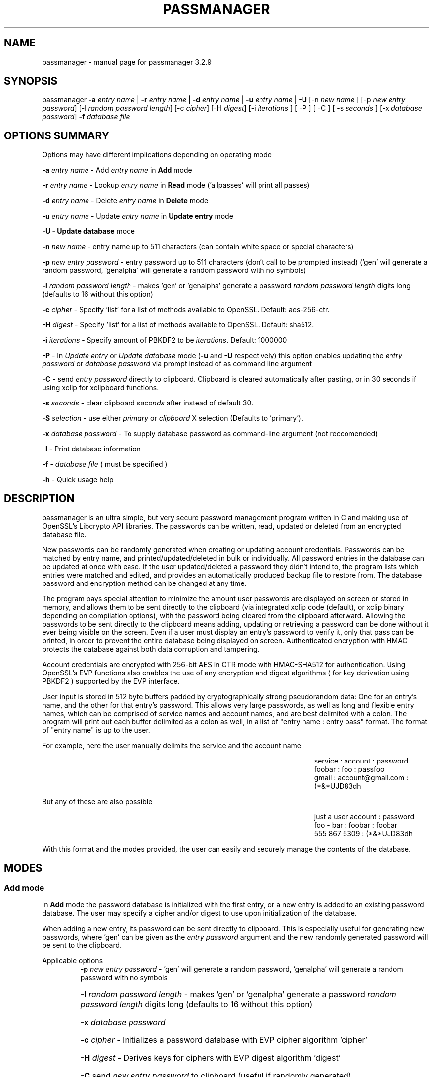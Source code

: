 .\" DO NOT MODIFY THIS FILE!  It was generated by help2man 1.47.3.
.TH PASSMANAGER "1" "January 2019" "passmanager 3.2.9" "User Commands"
.SH NAME
passmanager \- manual page for passmanager 3.2.9
.SH SYNOPSIS
.PP
passmanager \fB\-a\fR \fIentry name\fI\fR | \fB\-r\fR \fIentry name\fI\fR | \fB\-d\fR \fIentry name\fI\fR | \fB\-u\fR \fIentry name\fI\fR | \fB\-U\fR [-n \fInew name\fI\fR ] [\-p \fInew entry password\fI\fR] [\-l \fIrandom password length\fI\fR] [\-c \fIcipher\fI\fR] [\-H \fIdigest\fI\fR] [\-i \fIiterations\fI\fR ] [ \-P ] [ \-C ] [ \-s \fIseconds\fI\fR ] [\-x \fIdatabase password\fI\fR] \fB\-f\fR \fIdatabase file\fI\fR

.PP
.SH OPTIONS SUMMARY
.PP
Options may have different implications depending on operating mode
.PP
\fB\-a\fR \fIentry name\fI\fR\ - Add \fIentry name\fI\fR in \fBAdd\fR mode
.PP
\fB\-r\fR \fIentry name\fI\fR\ - Lookup \fIentry name\fI\fR in \fBRead\fR mode ('allpasses' will print all passes)
.PP
\fB\-d\fR \fIentry name\fI\fR\ - Delete \fIentry name\fI\fR in \fBDelete\fR mode
.PP
\fB\-u\fR \fIentry name\fI\fR\ - Update \fIentry name\fI\fR in \fBUpdate entry\fR mode
.PP
\fB\-U - \fBUpdate database\fB\fR mode
.PP
\fB\-n\fR \fInew name\fI\fR\ - entry name up to 511 characters (can contain white space or special characters)
.PP
\fB\-p\fR \fInew entry password\fI\fR \- entry password up to 511 characters (don't call to be prompted instead) ('gen' will generate a random password, 'genalpha' will generate a random password with no symbols)
.PP
\fB\-l\fR \fIrandom password length\fI\fR \- makes 'gen' or 'genalpha' generate a password \fIrandom password length\fI\fR digits long (defaults to 16 without this option)
.PP
\fB\-c\fR \fIcipher\fI\fR \- Specify 'list' for a list of methods available to OpenSSL. Default: aes-256-ctr.
.PP
\fB\-H\fR \fIdigest\fI\fR \- Specify 'list' for a list of methods available to OpenSSL. Default: sha512.
.PP
\fB\-i\fR \fIiterations\fI\fR \- Specify amount of PBKDF2 to be \fIiterations\fI\fR. Default: 1000000
.PP
\fB\-P\fR - In \fIUpdate entry\fI\fR or \fIUpdate database\fI\fR  mode (\fB\-u\fR and \fB\-U\fR respectively) this option enables updating the \fIentry password\fI\fR or \fIdatabase password\fI\fR via prompt instead of as command line argument
.PP
\fB\-C\fR - send \fIentry password\fI\fR directly to clipboard. Clipboard is cleared automatically after pasting, or in 30 seconds if using xclip for xclipboard functions.
.PP
\fB-s\fB\fR \fIseconds\fI\fR - clear clipboard \fIseconds\fI\fR after instead of default 30.
.PP
\fB-S\fB\fR \fIselection\fI\fR - use either \fIprimary\fI\fR or \fIclipboard\fI\fR X selection (Defaults to 'primary').
.PP
\fB\-x\fR \fIdatabase password\fI\fR \- To supply database password as command-line argument (not reccomended)
.PP
\fB\-I\fR \- Print database information
.PP
\fB\-f\fR - \fIdatabase file\fI\fR ( must be specified )
.PP
\fB\-h\fR - Quick usage help
.PP

.SH DESCRIPTION

passmanager  is an ultra simple, but very secure password management program written in C and making use of OpenSSL's Libcrypto API libraries.  The
passwords can be written, read, updated or deleted from an encrypted database file.  


New passwords can be randomly generated when creating or updating account credentials. Passwords  can  be  matched by entry name, and printed/updated/deleted in bulk or individually. All password entries in the database can be updated at once with ease. If the user updated/deleted a password they didn't intend to, the program lists which entries were matched and edited, and provides an automatically produced backup file to restore from. The database password and encryption method can be changed at any time.


The program pays special attention to minimize the amount user passwords are displayed on screen or stored in memory, and allows them to be sent directly to the clipboard (via integrated xclip code (default), or xclip binary depending on compilation options), with the password being cleared from the clipboard afterward. Allowing the passwords to be sent directly to the clipboard means adding, updating or retrieving a password can be done without it ever being visible on the screen. Even if a user must display an entry's password to verify it, only that pass can be printed, in order to prevent the entire database being displayed on screen.  Authenticated encryption with HMAC protects the database against both data corruption and tampering.


Account credentials are encrypted with 256-bit AES in CTR mode with HMAC-SHA512 for authentication. Using OpenSSL's EVP functions also enables the use of any encryption and digest algorithms ( for key derivation using PBKDF2 ) supported by  the EVP interface.


User input is stored in 512 byte buffers padded by cryptographically strong pseudorandom data: One for an entry's name, and the other for that entry's password.
This allows very large passwords, as well as long and flexible entry names, which can be comprised of service names and account names, and are best
delimited  with a colon. The program will print out each buffer delimited as a colon as well, in a list of "entry name : entry pass" format.  The
format of "entry name" is up to the user.

For example, here the user manually delimits the service and the account name

.RS 50
service : account : password
.sp 0
foobar : foo : passfoo
.sp 0
gmail : account@gmail.com : (*&*UJD83dh
.sp 0
.RE

.ad l
But any of these are also possible

.RS 50
just a user account : password
.sp 0
foo - bar : foobar : foobar
.sp 0
555 867 5309 : (*&*UJD83dh
.sp 0
.RE

.ad l
With this format and the modes provided, the user can easily and securely manage the contents of the database.

.SH MODES
.PP
.SS \fBAdd mode\fR
.PP
In \fBAdd\fB\fR mode the password database is initialized with the first entry, or a new entry is added to an existing password database. The user may specify a cipher and/or digest to use upon initialization of the database.
.PP
When adding a new entry, its password can be sent directly to clipboard.  This is especially useful for generating new passwords, where 'gen' can be given as the \fIentry password\fI\fR argument and the new randomly generated password will be sent to the clipboard.
.PP 
Applicable options
.RS
\fB\-p\fR \fInew entry password\fI\fR - 'gen' will generate a random password, 'genalpha' will generate a random password with no symbols
.HP
\fB\-l\fR \fIrandom password length\fI\fR \- makes 'gen' or 'genalpha' generate a password \fIrandom password length\fI\fR digits long (defaults to 16 without this option)
.HP
\fB\-x\fR \fIdatabase password\fI\fR
.HP
\fB\-c\fR \fIcipher\fI\fR \- Initializes a password database with EVP cipher algorithm 'cipher'
.HP
\fB\-H\fR \fIdigest\fI\fR \- Derives keys for ciphers with EVP digest algorithm 'digest'
.HP
\fB\-C\fR send \fInew entry password\fI\fR to clipboard (useful if randomly generated)
.HP
\fB\-i\fR \fIiterations\fI\fR - Specify PBKDF2 iteration amount as \fIiterations\fI\fR.
.HP
\fB-s\fB\fR \fIseconds\fI\fR - clear clipboard \fIseconds\fI\fR after instead of default 30
.HP
\fB-S\fB\fR \fIselection\fI\fR - use either \fIprimary\fI\fR or \fIclipboard\fI\fR X selection (Defaults to 'primary').
.RE
.PP
.SS \fBRead mode\fR
.PP
In \fBRead\fB\fR mode the password database is searched for an entry with the name \fIentry name\fI\fR for partial or full matches so that \fIentry name\fI\fR of 'app' will find entry names 'apple' and 'appliances'. 
.PP
Entries can be specifically matched such as "gmail : account1" and "gmail : account2", or both with 'gmail'.
.PP
Searching for a specific entry pass can be useful to send the password directly to the clipboard using xclip. Note that if multiple entries match your search string, only the first matched entry will be sent to the clipboard.
.PP
To display the entire password database, enter 'allpasses' for the \fIentry name\fI\fR argument.
.PP
Applicable options
.RS
\fB\-x\fR \fIdatabase password\fI\fR
.HP
\fB\-C\fR send \fIentry name\fI\fR password directly to clipboard (useful to avoid displaying passwords on screen)
.HP
\fB-s\fB\fR \fIseconds\fI\fR - clear clipboard \fIseconds\fI\fR after instead of default 30
.HP
\fB-S\fB\fR \fIselection\fI\fR - use either \fIprimary\fI\fR or \fIclipboard\fI\fR X selection (Defaults to 'primary').
.RE
.PP
.SS \fBDelete mode\fR
.PP
In \fBDelete\fB\fR mode one or more password entries can be deleted. \fIentry name\fI\fR can be partially or fully matched as in \fBRead\fB\fR mode.
.PP
Applicable options
.RS
\fB\-x\fR \fIdatabase password\fI\fR
.RE
.PP
.SS \fBUpdate entry mode\fR
.PP
In \fBUpdate entry\fB\fR mode one or multiple entries are updated.  As in \fBRead\fB\fR and \fBAdd\fB\fR modes, the \fIentry name\fI\fR will be fully or partially matched.
.PP
Both the entry name and password can be updated. The new entry name can be supplied via command line only, but the new password can be received via prompt or as a command line argument ( not recommended ).
.PP
As in \fBAdd\fB\fR mode, entering 'gen' for the \fIentry password\fI\fR argument will generate a random password.  This is especially useful for updating old passwords.

Single new passwords can be sent directly to the clipboard with xclip as well. Note that if multiple entries match your search string, only the first matched entry will be updated and sent to the clipboard.

All entries can be updated at once with new randomly generated passwords, if \fIentry name\fI\fR is equal to 'allpasses'
.PP
Applicable options
.RS
\fB\-P\fR
updates \fIentry name\fI\fR and \fIentry password\fI\fR, getting \fInew entry password\fI\fR via user input instead of command line (\fB\-p\fR)
.HP
\fB\-p\fR \fInew entry password\fI\fR \- update \fIentry name\fI\fR password to \fInew entry password\fI\fR
.HP
\fB\-l\fR \fIrandom password length\fI\fR \- makes 'gen' or 'genalpha' generate a password \fIrandom password length\fI\fR digits long (defaults to 16 without this option)
.HP
\fB\-n\fR \fInew name\fI\fR \- update \fIentry name\fI\fR  to \fInew name\fI\fR. Without this it’s assumed you're only changing the password of \fIentry name\fI\fR.
.HP
\fB\-x\fR \fIdatabase password\fI\fR
.HP
\fB\-C\fR send \fInew entry password\fI\fR directly to clipboard after updating \fIentry name\fI\fR
.HP
\fB-s\fB\fR \fIseconds\fI\fR - clear clipboard \fIseconds\fI\fR after instead of default 30
.HP
\fB-S\fB\fR \fIselection\fI\fR - use either \fIprimary\fI\fR or \fIclipboard\fI\fR X selection (Defaults to 'primary').
.RE
.PP
.SS \fBUpdate database mode\fR
.PP
In \fBUpdate database\fB\fR mode the password and the underlying OpenSSL encryption of the database can be updated.
.PP
If option \fB-c\fB\fR or \fB-H\fB\fR given to update the encryption or digest algorithm ( respectively ) then \fB-P\fB\fR is needed to change the database password as well.
.PP
If only option \fB-U\fB\fR is present, then only the password is updated.
.PP
The new password can only be received via prompt, and cannot be given on the command line. However the current \fIdatabase password\fI\fR can still be received with the \fB-x\fB\fR option.
.PP
Applicable options
.RS
\fB\-P\fR
updates database password. Read via prompt. Cannot be supplied via commandline.
.HP
\fB\-x\fR \fIdatabase password\fI\fR (the current database password to decrypt/with)
.HP
\fB\-c\fR \fIcipher\fI\fR \- Updates algorithms
.HP
\fB\-H\fR \fIdigest\fI\fR \- Update digests used
.HP
\fB\-i\fR \fIiterations\fI\fR - Update iteration amount used by PBKDF2 to \fIiterations\fI\fR
.RE
.PP

.SH OPENSSL NOTES

.SS OpenSSL Ciphers and Digests

The encryption algorithm used by OpenSSL can be chosen between the ciphers provided by the high-level functions in the \fIevp(3)\fI\fR library. By default the program uses 256-bit AES in CTR mode, using the \fIPKCS5_PBKDF2_HMAC(3)\fI\fR function to derive keys (see \fIPKCS5_PBKDF2_HMAC(3)\fI\fR for details), and the SHA512 digest algorithm. Authenticated ciphers using GCM or CCM are not supported as the program uses HMAC for authentication. The ability to choose cipher algorithms is primarily added incase different versions of OpenSSL are installed across different machine, thus making different ciphers available.  For example, ChaCha20 may not be available on one machine while it is on the other.

.SS CSPRNG

The EVP library also provides access to OpenSSL's CSPRNG as described in \fIRAND(3)\fI\fR.  The \fIRAND_bytes(3)\fI\fR function is what fills the buffers with pseudorandomness, generates random passwords, and generates the salt for PBKDF2.

.SH SECURITY AND DESIGN NOTES

.SS Input Padding

Input buffers will accept any amount of whitespace or special characters up to 511 characters in length.  The buffers are padded with pseudo-random data from a Cryptographically Strong Pseudo Random Number Generator (CSPRNG). This was done with more consideration than simply providing ample memory for user input. The extra space being padded with pseudo-random data also helps suppress natural-language frequencies, making frequency analysis of the cipher-text less useful.

.SS Database Creation and Modification

The cipher-text and IV of the EVP algorithm chosen is ran through HMAC-SHA512 to create a Message Authentication Code in Encrypt-then-MAC composition. The header, cipher-text and the MAC are then placed together inside of a database file, which is then also authenticated with a separate MAC.  Therefore, the reading and writing of the database file is driven by two primary functions, \fIopenDatabase()\fI\fR and \fIwriteDatabase()\fI\fR which contain the routines to write the cipher-text message and MACs into a database, or to read a database containing them. Every database file created has its own unique 256-bit salt to be used by PBKDF2 and is prepended to the header to ensure no keys ( for both encryption and HMAC) or IVs are reused across mulitiple database files. This salt is also updated any time a modification to the database is made.

\fIwriteDatabase()\fI\fR is used to write the cipher-text of the user input to a database file also containing a salt, cipher and digest names, and PBKDF2 iteration amount as a header, the cipher text, and finally the MACs.  The cipher-text of the EVP algorithm is ran through HMAC-SHA512 to create the MAC, then the cipher-text is sent to \fIwriteDatabase()\fI\fR, prepended with the header, and finally written to file as the database with both a MAC of the cipher-text itself, and the MAC of the header plus the cipher-text appended.  The resulting file can be considered the database we're reading and writing, which contains the encrypted password database inside, sandwiched betwen the header and the MACs. 

\fIopenDatabase()\fI\fR strips the header, storing the salt, cipher and digest names, PBKDF2 iteration amount, and MACs to be used, and then passes cipher-text on to a buffer for decryption and processing.  Only if the MACs generated match the MACs attached to the cipher-text does the program do any decryption. The separate modes process information in from a buffer to make any modications, and once complete, the buffer with the modifications made is passed back to \fIwriteDatabase()\fi\fR to overwrite the pervious databse with the modifications made.

.SS Authenicated Encryption and Associated Data

Two MACs are generated and appended to the database file for authentication of both the ciper-text held in temporary buffers, as well as the database file itself.  The cipher-text MAC is generated on the cipher-text alone and verified within each processing mode so that alterations to the cipher-text through the temporary buffers will be detected and thwart any type of man-in-the-middle attack. The database file as a whole is also authenticated so that the associated data (salt, cipher name, digest name and key derivation configuration) can also be authenticated and detected upon opening the database before other processing modes are used.

.SS Memory Sanitation

\fIOPENSSL_cleanse()\fi\fR is used to ensure sanitation calls aren't optimized away by the compiler.

.SS Memory Locking, Core-Dump and Process-Trace Prevention

The program will attempt to "lock" all memory, which will prevent it from accidentally being swapped out to disk.  It also prevents process tracing, and core dump upon crash.  In order to do this, the program needs root priveleges, but drops them after these settings have been made. The executable is installed with the SETUID and SETGID bits and with root as the owner, so the user need not execute it as root or with sudo.

.SS Clipboard Functionality

Automatically sending passwords to the clipboard is handled by X library calls, or by piping out to a xclip binary installed on the system. The former should be preferred for best security and functionality, but the latter is more portable, and both options can be chosen at compile time with autoconf's configuration script.

The internal X library calls offer better security because passwords are cleared from memory at exit and from the 'primary' selection at a specified amount of seconds after pasting.  The countdown does not begin until a password is pasted, and if a password is pasted again, the countdown resets again to faciliatate multiple pastings. A clear time of 0 seconds can be used to specify that the password should be cleared from the primary buffer after just one paste; technically it is a 50 ms delay, so a race condition may be caused, and the time may need to be set higher if pasting fails. If using the 'clipboard' selection, the timer will not be delayed until the password is pasted but will begin to countdown immediately, so the program will enforce use of the 'primary' buffer if a clear time of 0 seconds is specified.

On the contrary, with piping to an external xclip binary, passwords are not cleared from memory at exit, the countdown to clear the password from xclip's selection buffer is began regardless of whether the password was pasted or not, and does not reset. However, piping to an xclip binary is far more portable as a user can control where the password is piped to. The program will simply pipe to any binary or shell-script that can be invoked by 'xclip'; this also makes it less secure. If for example, a user is on a system using Wayland instead of X, 'xclip' could be sent to a shell-script to handle the data instead.  If the 'primary' selection is used, the program will invoke 'xclip' with no arguments, but if the 'clipboard' selection is specified, it will invoke 'xclip -selection clipboard'.

.SH EXAMPLES

Initialize a new password database using blowfish encryption, whirlpool for key digest, and 750000 PBKDF2 iterations, and save it to the file 'passwords'.  Also randomly generate a password of 32 characters for the new entry, and send that new password to the clipboard, clearing it from  memory in 5 seconds

.RS
passmanager -a "gmail : myemail@gmail.com" -p gen -c bf-ofb -H whirlpool -i 750000 -l 32 -C -s 5 -f ./passwords
.RE

Print a list of available ciphers

.RS
passmanager -c list
.RE

Print a list of available digests

.RS
passmanager -H list
.RE

Can also change password for the database (Will be prompted for input)

.RS
passmanager -U -f ./passwords
.RE

Or you could do both change the password, the encryption and digest algorithms, and PBKDF2 iteration amount in one command

.RS
passmanager -U -c aes-256-ctr -H whirlpool -i 1000000-P -f ./passwords
.RE

Update the previously added entry name from "gmail : myemail@gmail.com" to "gmail : myemail1@gmail.com" (Note how we're partially matching "gmail", and the need for quotations around the new entry name since it contains whitespace)

.RS
passmanager -u gmail -n "gmail : myemail1@gmail.com" -f ./passwords
.RE

Add a second gmail account but with the entry password "password"

.RS
passmanager -a "gmail : myemail2@gmail.com" -p password -f ./passwords
.RE

If you are following these examples sequentially, this is how you would print out your password database, and what it would look like on screen.

.RS 
passmanager -r allpasses -f ./passwords
.RE

.RS 40
gmail : myemail1@gmail.com : Us3[Ag1<lRw9%Vj5>La0{Nh4|Kr8$Te7
.sp 0
gmail : myemail2@gmail.com : password
.RE

.sp 1
To update the password for myemail2@gmail.com with a randomly generated 16 character (default) password, and send the newly created password to clipboard

.RS
passmanager -u "gmail : myemail2" -p gen -C -f ./passwords
.RE

To update the passsword but prompt the user for password

.RS
passmanager -u "gmail : myemail2" -P -f ./passwords
.RE

Read the new password for myemail2@gmail.com and send it directly to the clipboard

.RS
passmanager -r "gmail : myemail2" -C -f ./passwords
.RE

Or to just print both gmail passwords on screen ( but no other entry passwords )

.RS
passmanager -r gmail -f ./passwords
.RE

To delete both of the gmail accounts. (Note no need for quotation marks since we can partially match both entry names before the whitespace portions)

.RS
passmanager -d gmail -f ./passwords
.RE

To print all passwords in database, and supply the database password as a command-line argument (Perhaps to fill in from some other location besides user input)

.RS
passmanager -r allpasses -x password -f ./passwords
.RE

To update all passwords in database with a randomly generated passwords

.RS
passmanager -u allpasses -p gen -f ./passwords
.RE

.SH BUGS

Dead-store elimination means that some of the sensitive material in memory buffers may not be able to be cleared.  The makefile provided disables optimization, and OPENSSL_cleanse is used if a user wishes to implement optimzation anyway.  Despite that, dead-store elimination has been found to be present in OpenSSL <=1.0.1q itself as well.

.SH "SEE ALSO"
openssl(1), xclip(1), crypto(3), evp(3), EVP_EncryptInit(3), PKCS5_PBKDF2_HMAC(3), RAND(3), RAND_bytes(3)



